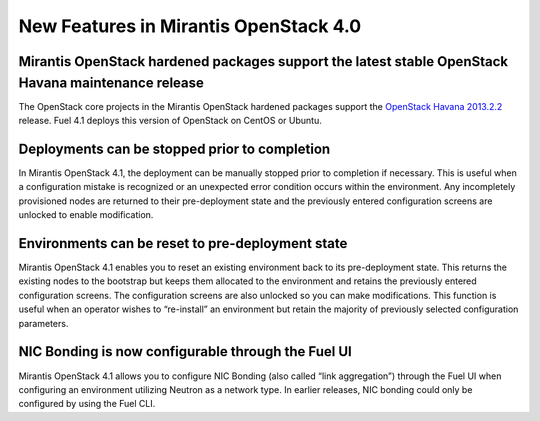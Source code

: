 New Features in Mirantis OpenStack 4.0
======================================

Mirantis OpenStack hardened packages support the latest stable OpenStack Havana maintenance release
---------------------------------------------------------------------------------------------------

The OpenStack core projects in the Mirantis OpenStack hardened packages
support the `OpenStack Havana 2013.2.2 <https://wiki.openstack.org/wiki/ReleaseNotes/2013.2.2>`_ release.
Fuel 4.1 deploys this version of OpenStack on CentOS or Ubuntu.

Deployments can be stopped prior to completion
----------------------------------------------
In Mirantis OpenStack 4.1,
the deployment can be manually stopped prior to completion if necessary.
This is useful when a configuration mistake is recognized
or an unexpected error condition occurs within the environment.
Any incompletely provisioned nodes are returned to their pre-deployment state
and the previously entered configuration screens are unlocked to enable modification.  

Environments can be reset to pre-deployment state
-------------------------------------------------
Mirantis OpenStack 4.1 enables you to reset an existing environment
back to its pre-deployment state.
This returns the existing nodes to the bootstrap
but keeps them allocated to the environment
and retains the previously entered configuration screens.
The configuration screens are also unlocked so you can make modifications.
This function is useful when an operator wishes to “re-install” an environment but
retain the majority of previously selected configuration parameters.

NIC Bonding is now configurable through the Fuel UI
---------------------------------------------------
Mirantis OpenStack 4.1 allows you to configure NIC Bonding
(also called “link aggregation”) through the Fuel UI
when configuring an environment utilizing Neutron as a network type.
In earlier releases, NIC bonding could only be configured by using the Fuel CLI. 
